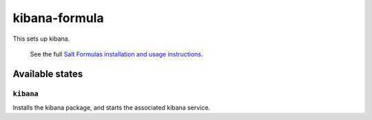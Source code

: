 ================
kibana-formula
================

This sets up kibana.


    See the full `Salt Formulas installation and usage instructions
    <http://docs.saltstack.com/en/latest/topics/development/conventions/formulas.html>`_.

Available states
================


``kibana``
------------

Installs the kibana package, and starts the associated kibana service.
